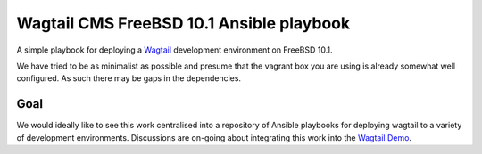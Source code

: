 Wagtail CMS FreeBSD 10.1 Ansible playbook
=========================================

A simple playbook for deploying a `Wagtail <http://wagtail.io/>`_
development environment on FreeBSD 10.1.

We have tried to be as minimalist as possible and presume that the vagrant box
you are using is already somewhat well configured. As such there may be gaps
in the dependencies.

Goal
~~~~
We would ideally like to see this work centralised into a repository of Ansible
playbooks for deploying wagtail to a variety of development environments.
Discussions are on-going about integrating this work into the
`Wagtail Demo <https://github.com/torchbox/wagtaildemo/>`_.
